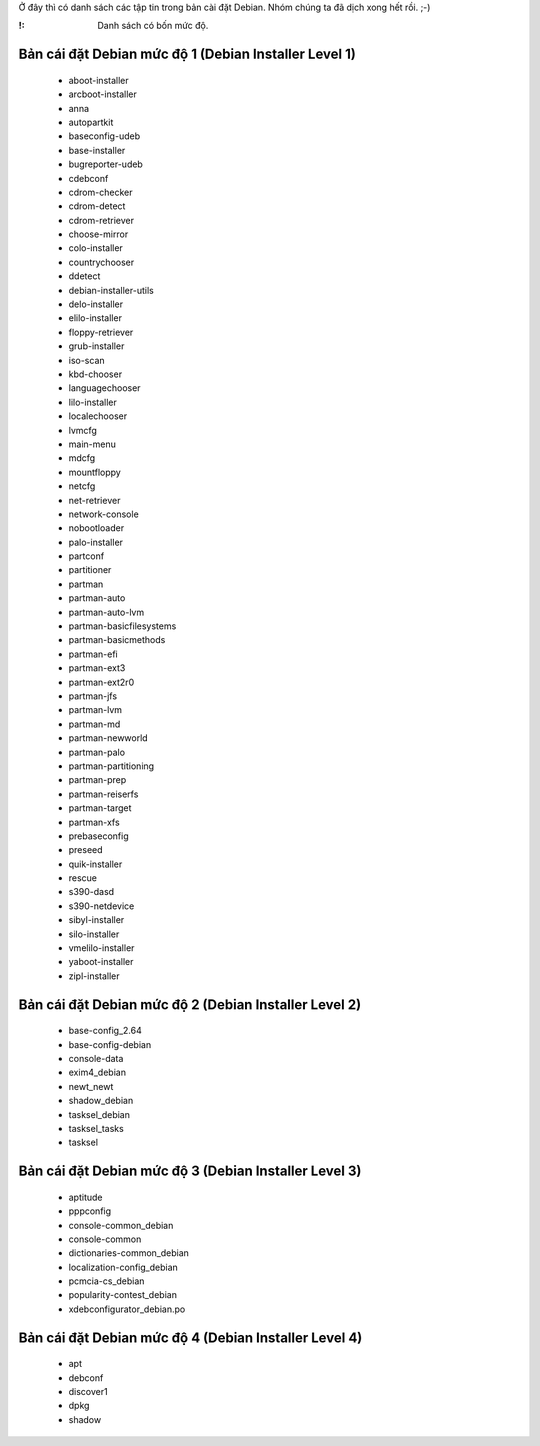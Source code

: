 Ở đây thì có danh sách các tập tin trong bản cài đặt Debian. Nhóm chúng ta đã dịch xong hết rồi. ;-)

:!: Danh sách có bốn mức độ.

.. _../pages/guide/project/theodoidebconf.bancaidat#bản_cái_đặt_debian_mức_độ_1_debian_installer_level_1:

Bản cái đặt Debian mức độ 1 (Debian Installer Level 1)
^^^^^^^^^^^^^^^^^^^^^^^^^^^^^^^^^^^^^^^^^^^^^^^^^^^^^^
  * aboot-installer
  * arcboot-installer
  * anna
  * autopartkit
  * baseconfig-udeb
  * base-installer
  * bugreporter-udeb
  * cdebconf
  * cdrom-checker
  * cdrom-detect
  * cdrom-retriever
  * choose-mirror
  * colo-installer
  * countrychooser
  * ddetect
  * debian-installer-utils
  * delo-installer
  * elilo-installer
  * floppy-retriever
  * grub-installer
  * iso-scan
  * kbd-chooser
  * languagechooser
  * lilo-installer
  * localechooser
  * lvmcfg
  * main-menu
  * mdcfg
  * mountfloppy
  * netcfg
  * net-retriever
  * network-console
  * nobootloader
  * palo-installer
  * partconf
  * partitioner
  * partman
  * partman-auto
  * partman-auto-lvm
  * partman-basicfilesystems
  * partman-basicmethods
  * partman-efi
  * partman-ext3
  * partman-ext2r0
  * partman-jfs
  * partman-lvm
  * partman-md
  * partman-newworld
  * partman-palo
  * partman-partitioning
  * partman-prep
  * partman-reiserfs
  * partman-target
  * partman-xfs
  * prebaseconfig
  * preseed
  * quik-installer
  * rescue
  * s390-dasd
  * s390-netdevice
  * sibyl-installer
  * silo-installer
  * vmelilo-installer
  * yaboot-installer
  * zipl-installer

.. _../pages/guide/project/theodoidebconf.bancaidat#bản_cái_đặt_debian_mức_độ_2_debian_installer_level_2:

Bản cái đặt Debian mức độ 2 (Debian Installer Level 2)
^^^^^^^^^^^^^^^^^^^^^^^^^^^^^^^^^^^^^^^^^^^^^^^^^^^^^^
  * base-config_2.64
  * base-config-debian
  * console-data
  * exim4_debian
  * newt_newt
  * shadow_debian
  * tasksel_debian
  * tasksel_tasks
  * tasksel

.. _../pages/guide/project/theodoidebconf.bancaidat#bản_cái_đặt_debian_mức_độ_3_debian_installer_level_3:

Bản cái đặt Debian mức độ 3 (Debian Installer Level 3)
^^^^^^^^^^^^^^^^^^^^^^^^^^^^^^^^^^^^^^^^^^^^^^^^^^^^^^
  * aptitude
  * pppconfig
  * console-common_debian
  * console-common
  * dictionaries-common_debian
  * localization-config_debian
  * pcmcia-cs_debian
  * popularity-contest_debian
  * xdebconfigurator_debian.po

.. _../pages/guide/project/theodoidebconf.bancaidat#bản_cái_đặt_debian_mức_độ_4_debian_installer_level_4:

Bản cái đặt Debian mức độ 4 (Debian Installer Level 4)
^^^^^^^^^^^^^^^^^^^^^^^^^^^^^^^^^^^^^^^^^^^^^^^^^^^^^^
  * apt
  * debconf
  * discover1
  * dpkg
  * shadow